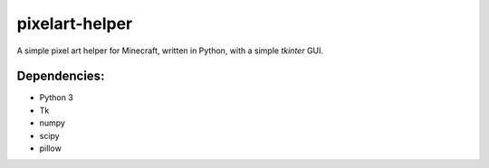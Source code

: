 ***************
pixelart-helper
***************

A simple pixel art helper for Minecraft, written in Python,
with a simple `tkinter` GUI.


=============
Dependencies:
=============

- Python 3
- Tk
- numpy
- scipy
- pillow
